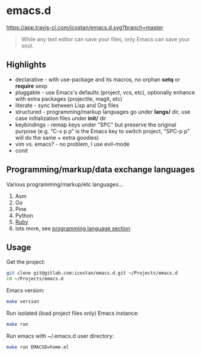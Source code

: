 * emacs.d

[[https://app.travis-ci.com/icostan/emacs.d.svg?branch=master]]

#+begin_quote
While any text editor can save your files, only Emacs can save your soul.
#+end_quote

** Highlights

   - declarative - with use-package and its macros, no orphan *setq* or *require* sexp
   - pluggable - use Emacs's defaults (project, vcs, etc), optionally enhance with extra packages (projectile, magit, etc)
   - literate - sync between Lisp and Org files
   - structured - programming/markup languages go under *langs/* dir, use case initialization files under *init/* dir
   - keybindings - remap keys under "SPC" but preserve the original purpose (e.g. "C-x p p" is the Emacs key to switch project, "SPC-p p" will do the same + extra goodies)
   - vim vs. emacs? - no problem, I use evil-mode
   - conit

** Programming/markup/data exchange languages

   Various programming/markup/etc languages...

   1. Asm
   2. Go
   3. Pine
   4. Python
   5. [[file:langs/README.org::*Ruby][Ruby]]
   6. lots more, see [[file:langs/README.org][programming language section]]

** Usage

   Get the project:

   #+begin_src sh
     git clone git@gitlab.com:icostan/emacs.d.git ~/Projects/emacs.d
     cd ~/Projects/emacs.d
   #+end_src

   Emacs version:

   #+begin_src sh
     make version
   #+end_src

   Run isolated (load project files only) Emacs instance:

   #+begin_src sh
     make run
   #+end_src

   Run emacs with ~/.emacs.d user directory:

   #+begin_src sh
     make run EMACSD=home.el
   #+end_src

